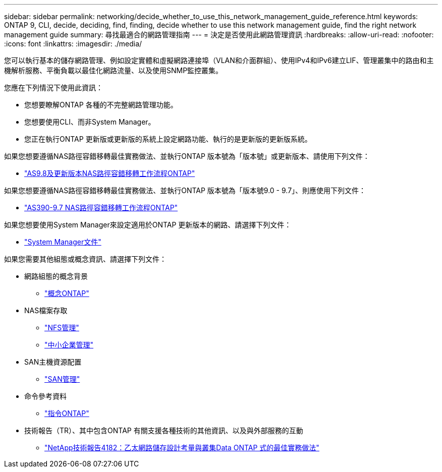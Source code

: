---
sidebar: sidebar 
permalink: networking/decide_whether_to_use_this_network_management_guide_reference.html 
keywords: ONTAP 9, CLI, decide, deciding, find, finding, decide whether to use this network management guide, find the right network management guide 
summary: 尋找最適合的網路管理指南 
---
= 決定是否使用此網路管理資訊
:hardbreaks:
:allow-uri-read: 
:nofooter: 
:icons: font
:linkattrs: 
:imagesdir: ./media/


[role="lead"]
您可以執行基本的儲存網路管理、例如設定實體和虛擬網路連接埠（VLAN和介面群組）、使用IPv4和IPv6建立LIF、管理叢集中的路由和主機解析服務、平衡負載以最佳化網路流量、以及使用SNMP監控叢集。

您應在下列情況下使用此資訊：

* 您想要瞭解ONTAP 各種的不完整網路管理功能。
* 您想要使用CLI、而非System Manager。
* 您正在執行ONTAP 更新版或更新版的系統上設定網路功能、執行的是更新版的更新版系統。


如果您想要遵循NAS路徑容錯移轉最佳實務做法、並執行ONTAP 版本號為「版本號」或更新版本、請使用下列文件：

* link:https://docs.netapp.com/us-en/ontap/networking/set_up_nas_path_failover_98_and_later_cli.html["AS9.8及更新版本NAS路徑容錯移轉工作流程ONTAP"^]


如果您想要遵循NAS路徑容錯移轉最佳實務做法、並執行ONTAP 版本號為「版本號9.0 - 9.7」、則應使用下列文件：

* link:https://docs.netapp.com/us-en/ontap/networking/worksheet_for_nas_path_failover_configuration_manual.html["AS390-9.7 NAS路徑容錯移轉工作流程ONTAP"^]


如果您想要使用System Manager來設定適用於ONTAP 更新版本的網路、請選擇下列文件：

* link:https://docs.netapp.com/us-en/ontap/["System Manager文件"^]


如果您需要其他組態或概念資訊、請選擇下列文件：

* 網路組態的概念背景
+
** link:../concepts/index.html["概念ONTAP"^]


* NAS檔案存取
+
** link:../nfs-admin/index.html["NFS管理"^]
** link:../smb-admin/index.html["中小企業管理"^]


* SAN主機資源配置
+
** link:../san-admin/index.html["SAN管理"^]


* 命令參考資料
+
** http://docs.netapp.com/ontap-9/topic/com.netapp.doc.dot-cm-cmpr/GUID-5CB10C70-AC11-41C0-8C16-B4D0DF916E9B.html["指令ONTAP"^]


* 技術報告（TR）、其中包含ONTAP 有關支援各種技術的其他資訊、以及與外部服務的互動
+
** http://www.netapp.com/us/media/tr-4182.pdf["NetApp技術報告4182：乙太網路儲存設計考量與叢集Data ONTAP 式的最佳實務做法"^]



